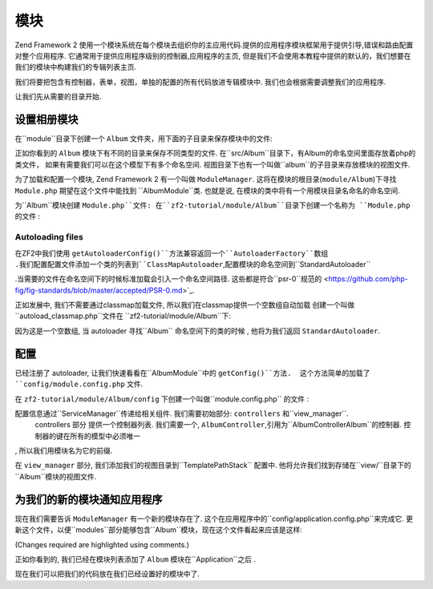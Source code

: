 .. _user-guide.modules:

模块
=======

Zend Framework 2 使用一个模块系统在每个模块去组织你的主应用代码.提供的应用程序模块框架用于提供引导,错误和路由配置对整个应用程序. 
它通常用于提供应用程序级别的控制器,应用程序的主页, 但是我们不会使用本教程中提供的默认的，我们想要在我们的模块中构建我们的专辑列表主页.

我们将要把包含有控制器，表单，视图，单独的配置的所有代码放进专辑模块中. 我们也会根据需要调整我们的应用程序.

让我们先从需要的目录开始.

设置相册模块
---------------------------

在``module``目录下创建一个 ``Album`` 文件夹，用下面的子目录来保存模块中的文件:

.. code-block:: text
   :linenos:

    zf2-tutorial/
        /module
            /Album
                /config
                /src
                    /Album
                        /Controller
                        /Form
                        /Model
                /view
                    /album
                        /album

正如你看到的 ``Album`` 模块下有不同的目录来保存不同类型的文件. 在``src/Album``目录下，有Album的命名空间里面存放着php的类文件，
如果有需要我们可以在这个模型下有多个命名空间. 视图目录下也有一个叫做``album``的子目录来存放模块的视图文件.

为了加载和配置一个模块, Zend Framework 2 有一个叫做
``ModuleManager``. 这将在模块的根目录(``module/Album``)下寻找 ``Module.php``  期望在这个文件中能找到 ``Album\Module``类. 
也就是说, 在模块的类中将有一个用模块目录名命名的命名空间.

为``Album``模块创建 ``Module.php``文件:
在``zf2-tutorial/module/Album``目录下创建一个名称为 ``Module.php`` 的文件 :

.. code-block:: php
   :linenos:

    namespace Album;

    use Zend\ModuleManager\Feature\AutoloaderProviderInterface;
    use Zend\ModuleManager\Feature\ConfigProviderInterface;

    class Module implements AutoloaderProviderInterface, ConfigProviderInterface
    {
        public function getAutoloaderConfig()
        {
            return array(
                'Zend\Loader\ClassMapAutoloader' => array(
                    __DIR__ . '/autoload_classmap.php',
                ),
                'Zend\Loader\StandardAutoloader' => array(
                    'namespaces' => array(
                        __NAMESPACE__ => __DIR__ . '/src/' . __NAMESPACE__,
                    ),
                ),
            );
        }

        public function getConfig()
        {
            return include __DIR__ . '/config/module.config.php';
        }
    }

 ``ModuleManager`` 将会为我们自动调用 ``getAutoloaderConfig()`` 和 ``getConfig()``.

Autoloading files
^^^^^^^^^^^^^^^^^

在ZF2中我们使用 ``getAutoloaderConfig()``方法兼容返回一个``AutoloaderFactory``数组 .我们配置配置文件添加一个类的列表到``ClassMapAutoloader``,配置模块的命名空间到``StandardAutoloader``
 
.当需要的文件在命名空间下的时候标准加载会引入一个命名空间路径. 这些都是符合``psr-0``规范的
<https://github.com/php-fig/fig-standards/blob/master/accepted/PSR-0.md>`_.

正如发展中, 我们不需要通过classmap加载文件, 所以我们在classmap提供一个空数组自动加载 创建一个叫做 ``autoload_classmap.php``文件在 ``zf2-tutorial/module/Album``下:

.. code-block:: php
   :linenos:

    return array();

因为这是一个空数组, 当 autoloader 寻找``Album`` 命名空间下的类的时候
, 他将为我们返回 ``StandardAutoloader``.

.. 注意::

    如果你使用Composer, 你可以创建一个空的``getAutoloaderConfig() { }`` 之后添加在 composer.json中:

    .. code-block:: javascript
       :linenos:

        "autoload": {
            "psr-0": { "Album": "module/Album/src/" }
        },

    如果你使用这种方法, 你需要运行 ``php composer.phar update`` 来更新  composer 自动加载文件.

配置
-------------

已经注册了 autoloader, 让我们快速看看在``Album\Module``中的 ``getConfig()``方法.  这个方法简单的加载了
``config/module.config.php`` 文件.

在 ``zf2-tutorial/module/Album/config`` 下创建一个叫做``module.config.php`` 的文件 :

.. code-block:: php
   :linenos:

    return array(
        'controllers' => array(
            'invokables' => array(
                'Album\Controller\Album' => 'Album\Controller\AlbumController',
            ),
        ),
        'view_manager' => array(
            'template_path_stack' => array(
                'album' => __DIR__ . '/../view',
            ),
        ),
    );

配置信息通过``ServiceManager``传递给相关组件.  我们需要初始部分: ``controllers`` 和``view_manager``. 
 controllers 部分 提供一个控制器列表. 我们需要一个, ``AlbumController``,引用为``Album\Controller\Album``的控制器. 控制器的键在所有的模型中必须唯一
, 所以我们用模块名为它的前缀.

在 ``view_manager`` 部分, 我们添加我们的视图目录到``TemplatePathStack`` 配置中. 他将允许我们找到存储在``view/``目录下的``Album``模块的视图文件.

为我们的新的模块通知应用程序
----------------------------------------------

现在我们需要告诉 ``ModuleManager`` 有一个新的模块存在了. 这个在应用程序中的``config/application.config.php``来完成它. 
更新这个文件，以便``modules``部分能够包含``Album``模块，现在这个文件看起来应该是这样:

(Changes required are highlighted using comments.)

.. code-block:: php
   :linenos:
   :emphasize-lines: 4

    return array(
        'modules' => array(
            'Application',
            'Album',                  // <-- Add this line
        ),
        'module_listener_options' => array(
            'config_glob_paths'    => array(
                'config/autoload/{,*.}{global,local}.php',
            ),
            'module_paths' => array(
                './module',
                './vendor',
            ),
        ),
    );

正如你看到的, 我们已经在模块列表添加了 ``Album`` 模块在``Application``之后 .

现在我们可以把我们的代码放在我们已经设置好的模块中了.
